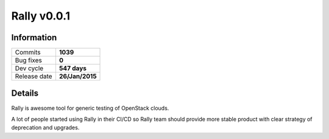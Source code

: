 ============
Rally v0.0.1
============


Information
-----------


+------------------+-----------------+
| Commits          |    **1039**     |
+------------------+-----------------+
| Bug fixes        |      **0**      |
+------------------+-----------------+
| Dev cycle        |  **547 days**   |
+------------------+-----------------+
| Release date     | **26/Jan/2015** |
+------------------+-----------------+



Details
-------

Rally is awesome tool for generic testing of OpenStack clouds.

A lot of people started using Rally in their CI/CD so Rally team should provide
more stable product with clear strategy of deprecation and upgrades.
